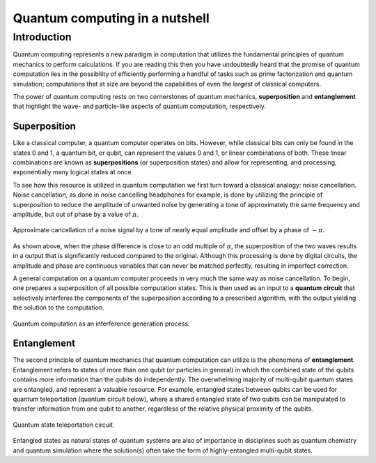 .. _qc-intro:

===============================
Quantum computing in a nutshell
===============================

Introduction
============

Quantum computing represents a new paradigm in computation that utilizes the fundamental
principles of quantum mechanics to perform calculations.  If you are reading this then you 
have undoubtedly heard that the promise of quantum computation lies in the possibility of
efficiently performing a handful of tasks such as prime factorization and quantum simulation;
computations that at size are beyond the capabilities of even the largest of classical computers.

The power of quantum computing rests on two cornerstones of quantum mechanics, **superposition** and 
**entanglement** that highlight the wave- and particle-like aspects of quantum computation, respectively.

Superposition
~~~~~~~~~~~~~

Like a classical computer, a quantum computer operates on bits.  However, while classical bits can
only be found in the states 0 and 1, a quantum bit, or qubit, can represent the values 0 and 1, 
or linear combinations of both.  These linear combinations are known as **superpositions** 
(or superposition states) and allow for representing, and processing, exponentially many
logical states at once.

To see how this resource is utilized in quantum computation we first turn toward a classical
analogy: noise cancellation.  Noise cancellation, as done in noise cancelling headphones for example,
is done by utilizing the principle of superposition to reduce the amplitude of unwanted noise by
generating a tone of approximately the same frequency and amplitude, but out of phase by a value of
:math:`\pi`. 

.. figure:: images/noise_cancel.png
   :scale: 40 %
   :align: center

   Approximate cancellation of a noise signal by a tone of nearly equal amplitude
   and offset by a phase of :math:`\sim \pi`.
   

As shown above, when the phase difference is close to an odd multiple of :math:`\pi`, the superposition
of the two waves results in a output that is significantly reduced compared to the original.
Although this processing is done by digital circuits, the amplitude and phase are continuous variables
that can never be matched perfectly, resulting in imperfect correction.

A general computation on a quantum computer proceeds in very much the same way as noise cancellation.
To begin, one prepares a superposition of all possible computation states.  This is then used as an input
to a **quantum circuit** that selectively interferes the components of the superposition according to a 
prescribed algorithm, with the output yielding the solution to the computation.

.. figure:: images/quantum_interference.png
   :align: center

   Quantum computation as an interference generation process.


Entanglement
~~~~~~~~~~~~

The second principle of quantum mechanics that quantum computation can utilize is the
phenomena of **entanglement**.  Entanglement refers to states of more than one qubit 
(or particles in general) in which the combined state of the qubits contains more
information than the qubits do independently.  The overwhelming majority of multi-qubit quantum states
are entangled, and represent a valuable resource.  For example, entangled states between qubits can 
be used for quantum teleportation (quantum circuit below), where a shared entangled state of
two qubits can be manipulated to transfer information from one qubit to another, regardless of
the relative physical proximity of the qubits.


.. figure:: images/teleportation.png
   :align: center

   Quantum state teleportation circuit.

Entangled states as natural states of quantum systems are also of importance in disciplines such as
quantum chemistry and quantum simulation where the solution(s) often 
take the form of highly-entangled multi-qubit states.